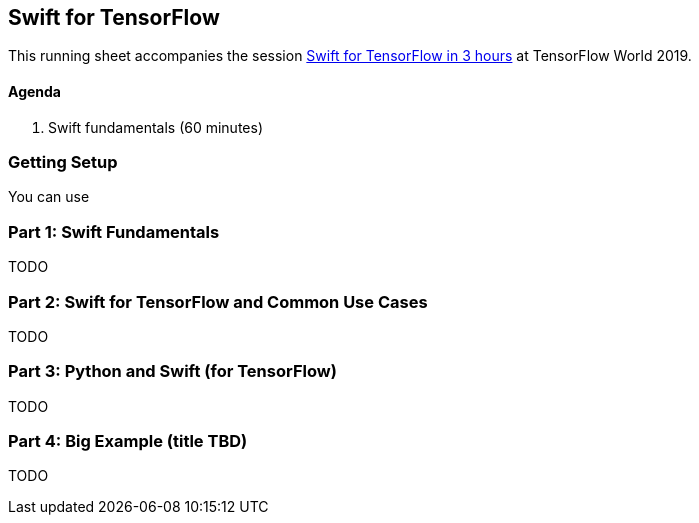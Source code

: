 == Swift for TensorFlow

This running sheet accompanies the session https://conferences.oreilly.com/tensorflow/tf-ca/public/schedule/detail/78523[Swift for TensorFlow in 3 hours] at TensorFlow World 2019.

// ML programmers who want to learn new skills, deep learning engineers, Python programmers seeking to diversify, users of TensorFlow wanting to learn Swift for TensorFlow, and anyone who wants to get into deep learning or Swift

// Mars Geldard, Tim Nugent, and Paris Buttfield-Addison say you’re wrong if you think Swift is just for app developers. Swift for TensorFlow provides the power of TensorFlow with all the advantages of Python (and complete access to Python libraries, as needed) and Swift—the safe, fast, incredibly capable open source programming language.
// You’ll leave with the knowledge to use Swift, a programming language that’s great for everything from numeric computing to application development, and Swift for TensorFlow, the official TensorFlow project that brings new tooling, systems design, compilers, and features to the machine learning world, by way of Swift.
// Outline
// Topics covered
// The basics of Swift and how to get started using a Jupyter notebook (yes, they fully support Swift)
// Why Swift is a great language for scientific computing and deep learning
// How Swift can match the performance of manually tuned assembly code in numerical computing
// How Swift for TensorFlow works, what it’s capable of, and where it’s headed (learn the power of differential operators and being able to ask your types for their gradient)
// Why Swift for TensorFlow is not just a port of TensorFlow to a different language (embrace differentiable programming)
// How you can use all your favorite Python libraries, including NumPy, pickle, and beyond, easily and directly from Swift
// Specifically, you’ll

// They point to resources to build on during your journey through Swift, Swift for TensorFlow, and the future of deep learning, differentiable programming, and the future of programming languages.
// Swift is a powerful, well supported, open, and now mature programming language. Swift for TensorFlow is brand new, solidly backed, and maturing rapidly. You can’t do everything with Swift for TensorFlow yet, but you can learn a lot and improve your thinking on how and why certain tool sets work. Learn the bleeding edge before it arrives, and pick up valuable Swift skills along the way.
// This is a three-hour exploration of everything you need to know to work with Swift, Swift for TensorFlow, and beyond.


==== Agenda

1. Swift fundamentals (60 minutes)

=== Getting Setup

You can use 

=== Part 1: Swift Fundamentals

TODO

// Begin with a Swift programming tutorial covering how to use Swift as a programming language (Mars, Tim, and Paris use both Apple’s playgrounds, if you have a macOS device, as well as Jupyter notebooks)


=== Part 2: Swift for TensorFlow and Common Use Cases

TODO

// Move to a Swift for TensorFlow tutorial exploring fundamental machine learning problem solving using TensorFlow and Swift
// Explore and demonstrate common use cases for TensorFlow using Swift


=== Part 3: Python and Swift (for TensorFlow)

TODO

// Demonstrate the use of NumPy, the ubiquitous Python library from Swift, to perform common and useful data science operations and integrate the results with Swift for TensorFlow

=== Part 4: Big Example (title TBD)

TODO

// Bring all the components together: Swift programming (in a notebook), showcasing common ML problem-solving processes using Swift for TensorFlow, and integrating Python libraries as needed in a pragmatic manner
